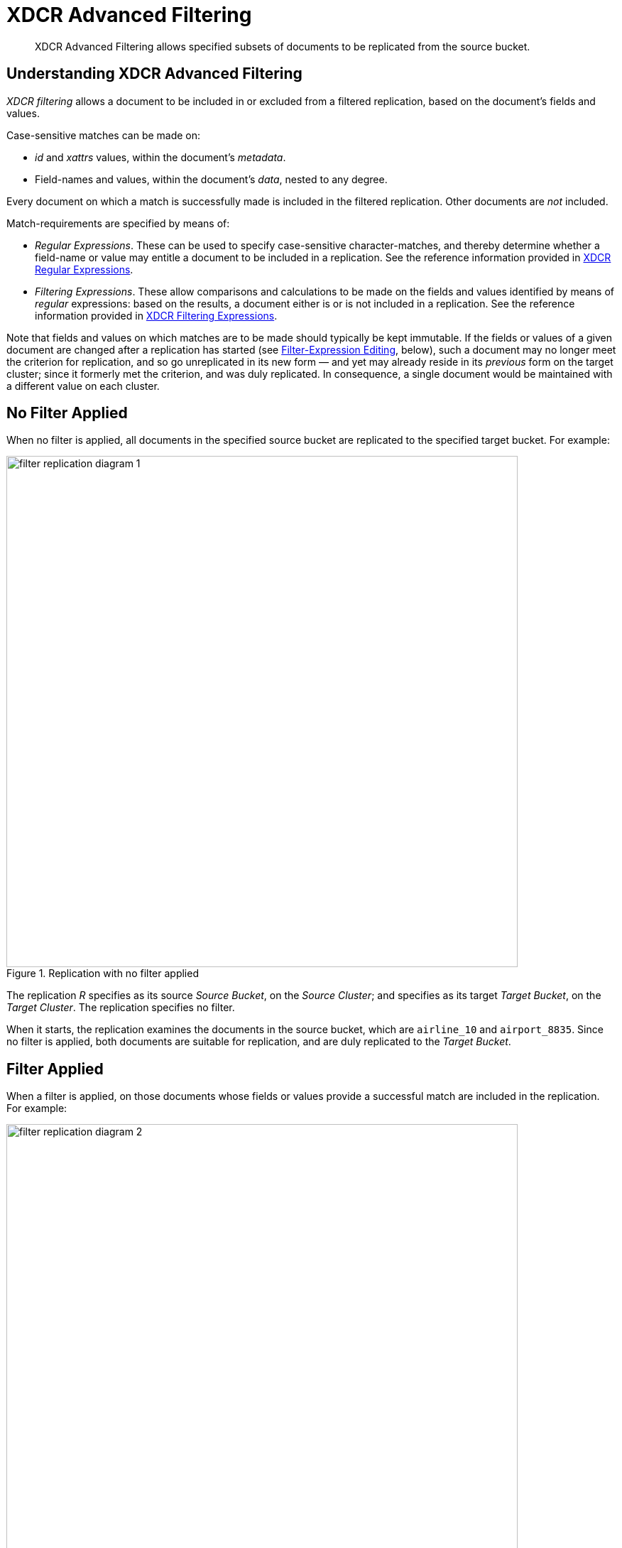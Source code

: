 = XDCR Advanced Filtering

[abstract]
XDCR Advanced Filtering allows specified subsets of documents to be replicated from the source bucket.

[#configure-xdcr-filering]
== Understanding XDCR Advanced Filtering

_XDCR filtering_ allows a document to be included in or excluded from a filtered replication, based on the document's fields and values.

Case-sensitive matches can be made on:

* _id_ and _xattrs_ values, within the document's _metadata_.

* Field-names and values, within the document's _data_, nested to any degree.

Every document on which a match is successfully made is included in the filtered replication.
Other documents are _not_ included.

Match-requirements are specified by means of:

* _Regular Expressions_.
These can be used to specify case-sensitive character-matches, and thereby determine whether a field-name or value may entitle a document to be included in a replication.
See the reference information provided in xref:xdcr-reference:xdcr-regular-expressions.adoc[XDCR Regular Expressions].

* _Filtering Expressions_.
These allow comparisons and calculations to be made on the fields and values identified by means of _regular_ expressions: based on the results, a document either is or is not included in a replication.
See the reference information provided in
xref:xdcr-reference:xdcr-filtering-expressions.adoc[XDCR Filtering Expressions].

Note that fields and values on which matches are to be made should typically be kept immutable.
If the fields or values of a given document are changed after a replication has started (see xref:learn:clusters-and-availability/xdcr-filtering.adoc#filter-expression-editing[Filter-Expression Editing], below), such a document may no longer meet the criterion for replication, and so go unreplicated in its new form &#8212; and yet may already reside in its _previous_ form on the target cluster; since it formerly met the criterion, and was duly replicated.
In consequence, a single document would be maintained with a different value on each cluster.

== No Filter Applied

When no filter is applied, all documents in the specified source bucket are replicated to the specified target bucket.
For example:

.Replication with no filter applied
image::xdcr/filter-replication-diagram-1.png[,720,align=left]

The replication _R_ specifies as its source _Source Bucket_, on the _Source Cluster_; and specifies as its target _Target Bucket_, on the _Target Cluster_.
The replication specifies no filter.

When it starts, the replication examines the documents in the source bucket, which are `airline_10` and `airport_8835`.
Since no filter is applied, both documents are suitable for replication, and are duly replicated to the _Target Bucket_.

== Filter Applied

When a filter is applied, on those documents whose fields or values provide a successful match are included in the replication.
For example:

.Replication with filter applied
image::xdcr/filter-replication-diagram-2.png[,720,align=left]

The replication  _R_ specifies as its source _Source Bucket_, on the _Source Cluster_; and specifies as its target _Target Bucket_, on the _Target Cluster_.
The replication specifies a filter: this requires that a document have a `type` field, whose value is a string that contains the substring `air`, and that this be followed by the substring `l`.
For details on this kind of expression (referred to as _positive lookahead_), see the reference provided for xref:xdcr-reference:xdcr-filtering-expressions.adoc[Filtering Expressions].

When it starts, the replication examines the documents in the source bucket.
The document `airline_10` has a `type` field whose value provides a successful match; therefore, the document is replicated.
The document `airport_8835` does have a `type` field, but its value does not contain a string that provides a successful match; therefore, the document is _not_ replicated.

== Multiple Filters Applied

_Multiple Filters_ can be applied in either of two ways:

* By means of ORing, within a single replication.
This allows a document to be replicated if any one of the specified filters makes a successful match.
For information, see the reference overview for xref:xdcr-reference:xdcr-filtering-reference-intro.adoc[XDCR Advanced Filtering].

* By means of individual or multiple ORed filters, specified across multiple replications.
For example:

.Replication with multiple filters applied simultaneously
image::xdcr/filter-replication-diagram-3a.png[,720,align=left]

The replication  _R1_ specifies as its source _Source Bucket_, on the _Source Cluster_; and specifies as its target _Target Bucket 1_, on the _Target Cluster 1_.
The replication specifies a filter: as in the previous example, this requires that a document have a `type` field, whose value is a string that contains the substring `air`, and that this be followed by the substring `l`.

When it starts, the replication examines the documents in the source bucket.
The document `airline_10` has a `type` field whose value provides a successful match; therefore, the document is replicated to _Target Bucket 1_.
The document `airport_8835` does have a `type` field, but its value does not contain a string that provides a successful match; therefore, the document is _not_ replicated.

As _R1_, the replication _R2_ specifies as its source _Source Bucket_, on the _Source Cluster_.
However, it specifies as its target _Target Bucket 2_, on the _Target Cluster 2_.
The replication specifies a filter: this requires that a document have a `type` field, whose value is a string that contains the substring `air`, and that this be followed by the substring `p`.

The document `airport_8835` has a `type` field whose value provides a successful match; therefore, the document is replicated to _Target Bucket 2_.
The document `airline_10` does have a `type` field, but its value does not contain a string that provides a successful match; therefore, the document is _not_ replicated.

Thus, each of the two documents in the source is replicated to one, distinct target bucket, on its own target cluster.
Note that many variants of this example can be designed; including replicated the contents of a single source bucket to multiple target buckets on a single target cluster.

[#filter-expression-editing]
== Filter-Expression Editing

The filter-expressions defined for a particular replication can be edited after their initial definition and use.
This allows a single replication to employ multiple different filters and filter-combinations, sequentially.

Note that once a document has been replicated, it can only be removed from the target by being removed from the source.
Therefore, if a replication's filter-expression is changed, although it changes the criterion whereby documents are to be replicated in future, it does not affect the presence on those documents already replicated to the target according to the old criterion.
If the intention is to populate the target _only_ with documents that meet the new criterion, those documents on the target that do not meet the criterion must either be manually removed, or removed by means of _flushing_: see xref:learn:clusters-and-availability/xdcr-overview.adoc#xdcr-bucket-flush[XDCR Bucket Flush], for details.

Note also that a replication only prepares to replicate all documents in the source bucket during its _initial process_; and afterwards, only considers _mutations_ as candidates for replication.
See xref:learn:clusters-and-availability/xdcr-overview.adoc#xdcr-process[XDCR Process], for details.
Two options are therefore made available, whereby the continuance of a replication can be configured, following the editing of a filter-expression:

* _Restart_.
The current instance of the replication is ended, and a new instance is started, with the new filtering criterion.
This causes a new running of the replication's _initial process_, whereby all documents in the source bucket are examined.
In consequence, documents that already meet the new filtering criterion, but were not replicated according to the old filtering criterion, and have not been mutated, are determined to be candidates for replication.
This is the default.

* _Continue_.
The current instance of the replication continues, with the new filtering criterion.
The replication's _initial process_ is _not_ re-run.
Therefore, documents that already meet the new filtering criterion, but were not replicated according to the old filtering criterion, and have not been mutated, are _not_ replicated &#8212; unless they are mutated subsequently.

For example, it might be desirable to modify the replication shown above in Figure 2 &#8212; which searches for the string `air`, followed by the string `l` &#8212; without deleting and recreating the replication.
The possible results are shown below.

=== Restart

In the following illustration, the filter-expression used in Figure 2 is changed, to search for the string `air`, followed by the string `p`.
The _restart_ option is specified.

.Filter-expression edited, with restart option
image::xdcr/filter-replication-diagram-5.png[,720,align=left]

In its original version, _R1_, the replication had identified, during its _initial process_, the document `airline_10`, which was duly replicated to the target bucket.
The original filter-expression is edited, so that the replication becomes _R1a_; and the replication is restarted.
During its _initial process_, it examines all documents in the source bucket; finding no match on `airline_10`, but finding a match on `airport_8835`, which is duly replicated to the target bucket.

Subsequently, _R1a_ will examine all mutations, and will replicate those on which it achieves a successful match.

=== Continue

In the following illustration, the filter-expression used in Figure 2 is again changed to search for the string `air`, followed by the string `p`.
This time, the _continue_ option is specified.

.Filter-expression edited, with continue option
image::xdcr/filter-replication-diagram-6.png[,720,align=left]

In its original version, _R1_, the replication had identified, during its _initial process_, the document `airline_10`, which was duly replicated to the target bucket.
The original filter-expression is edited, so that the replication becomes _R1a_; and the replication is continued.
There is no repetition of the _initial process_: therefore, the existing documents `airline_10` and `airport_8835` are not re-examined; and no replication occurs.

Subsequently, _R1a_ will examine all mutations, and will replicate those on which it achieves a successful match.
This is illustrated as follows:

.Mutation recognized with continue option
image::xdcr/filter-replication-diagram-7.png[,720,align=left]

The new document `airline_8838` is added the the source bucket, and is examined by _R1a_.
A successful match is made, and `airline_8838` is duly replicated to the target bucket.
